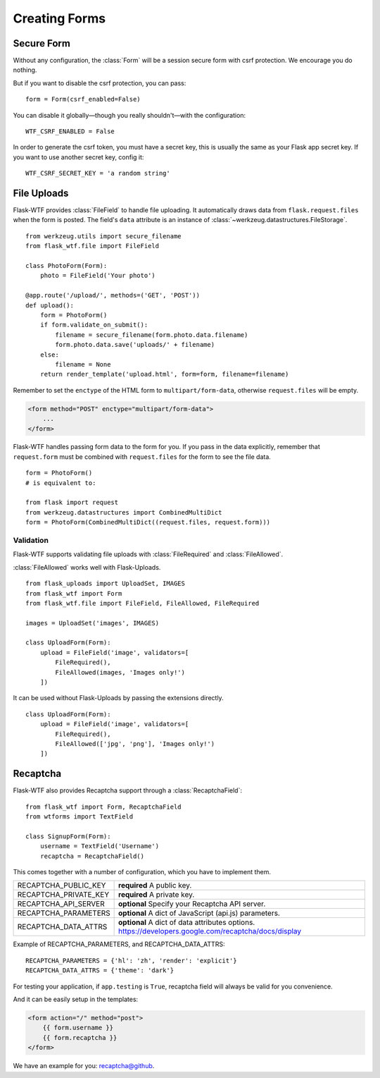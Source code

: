 Creating Forms
==============

Secure Form
-----------

.. module:: flask_wtf

Without any configuration, the :class:`Form` will be a session secure
form with csrf protection. We encourage you do nothing.

But if you want to disable the csrf protection, you can pass::

    form = Form(csrf_enabled=False)

You can disable it globally—though you really shouldn't—with the
configuration::

    WTF_CSRF_ENABLED = False

In order to generate the csrf token, you must have a secret key, this
is usually the same as your Flask app secret key. If you want to use
another secret key, config it::

    WTF_CSRF_SECRET_KEY = 'a random string'


File Uploads
------------

.. module:: flask_wtf.file

Flask-WTF provides :class:`FileField` to handle file uploading.
It automatically draws data from ``flask.request.files`` when the form
is posted. The field's ``data`` attribute is an instance of
:class:`~werkzeug.datastructures.FileStorage`. ::

    from werkzeug.utils import secure_filename
    from flask_wtf.file import FileField

    class PhotoForm(Form):
        photo = FileField('Your photo')

    @app.route('/upload/', methods=('GET', 'POST'))
    def upload():
        form = PhotoForm()
        if form.validate_on_submit():
            filename = secure_filename(form.photo.data.filename)
            form.photo.data.save('uploads/' + filename)
        else:
            filename = None
        return render_template('upload.html', form=form, filename=filename)

Remember to set the ``enctype`` of the HTML form to
``multipart/form-data``, otherwise ``request.files`` will be empty.

.. sourcecode:: html

    <form method="POST" enctype="multipart/form-data">
        ...
    </form>

Flask-WTF handles passing form data to the form for you.
If you pass in the data explicitly, remember that ``request.form`` must
be combined with ``request.files`` for the form to see the file data. ::

    form = PhotoForm()
    # is equivalent to:

    from flask import request
    from werkzeug.datastructures import CombinedMultiDict
    form = PhotoForm(CombinedMultiDict((request.files, request.form)))


Validation
~~~~~~~~~~

Flask-WTF supports validating file uploads with
:class:`FileRequired` and :class:`FileAllowed`.

:class:`FileAllowed` works well with Flask-Uploads. ::

    from flask_uploads import UploadSet, IMAGES
    from flask_wtf import Form
    from flask_wtf.file import FileField, FileAllowed, FileRequired

    images = UploadSet('images', IMAGES)

    class UploadForm(Form):
        upload = FileField('image', validators=[
            FileRequired(),
            FileAllowed(images, 'Images only!')
        ])

It can be used without Flask-Uploads by passing the extensions directly. ::

    class UploadForm(Form):
        upload = FileField('image', validators=[
            FileRequired(),
            FileAllowed(['jpg', 'png'], 'Images only!')
        ])


.. _recaptcha:

Recaptcha
---------

.. module:: flask_wtf.recaptcha

Flask-WTF also provides Recaptcha support through a :class:`RecaptchaField`::

    from flask_wtf import Form, RecaptchaField
    from wtforms import TextField

    class SignupForm(Form):
        username = TextField('Username')
        recaptcha = RecaptchaField()

This comes together with a number of configuration, which you have to
implement them.

======================= ==============================================
RECAPTCHA_PUBLIC_KEY    **required** A public key.
RECAPTCHA_PRIVATE_KEY   **required** A private key.
RECAPTCHA_API_SERVER    **optional** Specify your Recaptcha API server.
RECAPTCHA_PARAMETERS    **optional** A dict of JavaScript (api.js) parameters.
RECAPTCHA_DATA_ATTRS    **optional** A dict of data attributes options.
                        https://developers.google.com/recaptcha/docs/display
======================= ==============================================

Example of RECAPTCHA_PARAMETERS, and RECAPTCHA_DATA_ATTRS::

    RECAPTCHA_PARAMETERS = {'hl': 'zh', 'render': 'explicit'}
    RECAPTCHA_DATA_ATTRS = {'theme': 'dark'}

For testing your application, if ``app.testing`` is ``True``, recaptcha
field will always be valid for you convenience.

And it can be easily setup in the templates:

.. sourcecode:: html+jinja

    <form action="/" method="post">
        {{ form.username }}
        {{ form.recaptcha }}
    </form>

We have an example for you: `recaptcha@github`_.

.. _`recaptcha@github`: https://github.com/lepture/flask-wtf/tree/master/examples/recaptcha
